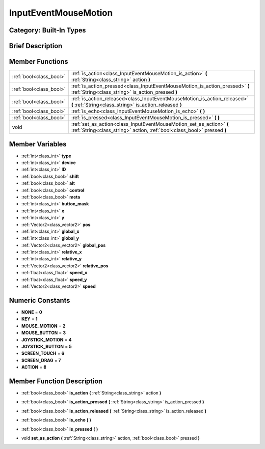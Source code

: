 .. _class_InputEventMouseMotion:

InputEventMouseMotion
=====================

Category: Built-In Types
------------------------

Brief Description
-----------------



Member Functions
----------------

+--------------------------+---------------------------------------------------------------------------------------------------------------------------------------------------+
| :ref:`bool<class_bool>`  | :ref:`is_action<class_InputEventMouseMotion_is_action>`  **(** :ref:`String<class_string>` action  **)**                                          |
+--------------------------+---------------------------------------------------------------------------------------------------------------------------------------------------+
| :ref:`bool<class_bool>`  | :ref:`is_action_pressed<class_InputEventMouseMotion_is_action_pressed>`  **(** :ref:`String<class_string>` is_action_pressed  **)**               |
+--------------------------+---------------------------------------------------------------------------------------------------------------------------------------------------+
| :ref:`bool<class_bool>`  | :ref:`is_action_released<class_InputEventMouseMotion_is_action_released>`  **(** :ref:`String<class_string>` is_action_released  **)**            |
+--------------------------+---------------------------------------------------------------------------------------------------------------------------------------------------+
| :ref:`bool<class_bool>`  | :ref:`is_echo<class_InputEventMouseMotion_is_echo>`  **(** **)**                                                                                  |
+--------------------------+---------------------------------------------------------------------------------------------------------------------------------------------------+
| :ref:`bool<class_bool>`  | :ref:`is_pressed<class_InputEventMouseMotion_is_pressed>`  **(** **)**                                                                            |
+--------------------------+---------------------------------------------------------------------------------------------------------------------------------------------------+
| void                     | :ref:`set_as_action<class_InputEventMouseMotion_set_as_action>`  **(** :ref:`String<class_string>` action, :ref:`bool<class_bool>` pressed  **)** |
+--------------------------+---------------------------------------------------------------------------------------------------------------------------------------------------+

Member Variables
----------------

- :ref:`int<class_int>` **type**
- :ref:`int<class_int>` **device**
- :ref:`int<class_int>` **ID**
- :ref:`bool<class_bool>` **shift**
- :ref:`bool<class_bool>` **alt**
- :ref:`bool<class_bool>` **control**
- :ref:`bool<class_bool>` **meta**
- :ref:`int<class_int>` **button_mask**
- :ref:`int<class_int>` **x**
- :ref:`int<class_int>` **y**
- :ref:`Vector2<class_vector2>` **pos**
- :ref:`int<class_int>` **global_x**
- :ref:`int<class_int>` **global_y**
- :ref:`Vector2<class_vector2>` **global_pos**
- :ref:`int<class_int>` **relative_x**
- :ref:`int<class_int>` **relative_y**
- :ref:`Vector2<class_vector2>` **relative_pos**
- :ref:`float<class_float>` **speed_x**
- :ref:`float<class_float>` **speed_y**
- :ref:`Vector2<class_vector2>` **speed**

Numeric Constants
-----------------

- **NONE** = **0**
- **KEY** = **1**
- **MOUSE_MOTION** = **2**
- **MOUSE_BUTTON** = **3**
- **JOYSTICK_MOTION** = **4**
- **JOYSTICK_BUTTON** = **5**
- **SCREEN_TOUCH** = **6**
- **SCREEN_DRAG** = **7**
- **ACTION** = **8**

Member Function Description
---------------------------

.. _class_InputEventMouseMotion_is_action:

- :ref:`bool<class_bool>`  **is_action**  **(** :ref:`String<class_string>` action  **)**

.. _class_InputEventMouseMotion_is_action_pressed:

- :ref:`bool<class_bool>`  **is_action_pressed**  **(** :ref:`String<class_string>` is_action_pressed  **)**

.. _class_InputEventMouseMotion_is_action_released:

- :ref:`bool<class_bool>`  **is_action_released**  **(** :ref:`String<class_string>` is_action_released  **)**

.. _class_InputEventMouseMotion_is_echo:

- :ref:`bool<class_bool>`  **is_echo**  **(** **)**

.. _class_InputEventMouseMotion_is_pressed:

- :ref:`bool<class_bool>`  **is_pressed**  **(** **)**

.. _class_InputEventMouseMotion_set_as_action:

- void  **set_as_action**  **(** :ref:`String<class_string>` action, :ref:`bool<class_bool>` pressed  **)**


